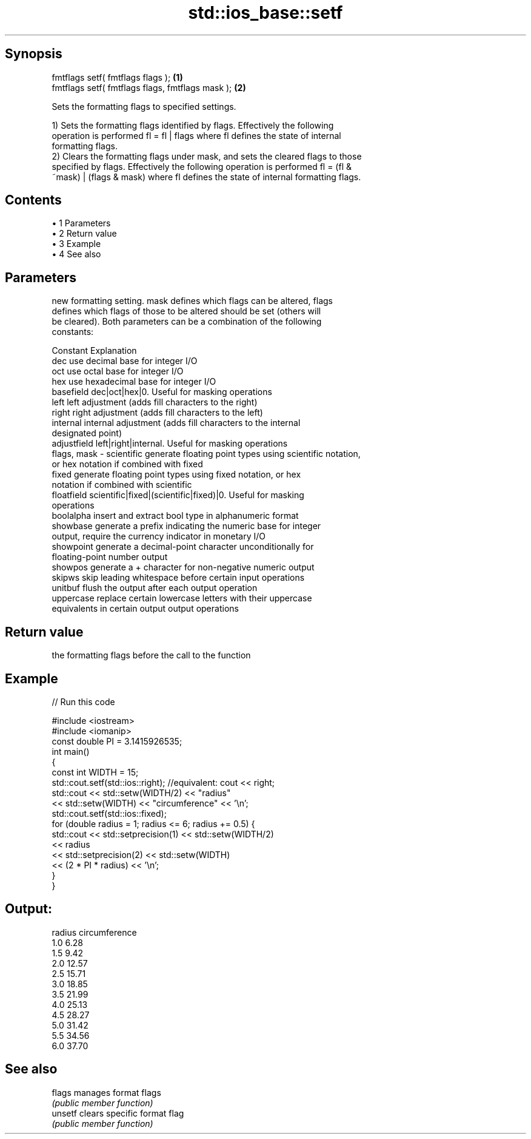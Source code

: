 .TH std::ios_base::setf 3 "Apr 19 2014" "1.0.0" "C++ Standard Libary"
.SH Synopsis
   fmtflags setf( fmtflags flags );                \fB(1)\fP
   fmtflags setf( fmtflags flags, fmtflags mask ); \fB(2)\fP

   Sets the formatting flags to specified settings.

   1) Sets the formatting flags identified by flags. Effectively the following
   operation is performed fl = fl | flags where fl defines the state of internal
   formatting flags.
   2) Clears the formatting flags under mask, and sets the cleared flags to those
   specified by flags. Effectively the following operation is performed fl = (fl &
   ~mask) | (flags & mask) where fl defines the state of internal formatting flags.

.SH Contents

     • 1 Parameters
     • 2 Return value
     • 3 Example
     • 4 See also

.SH Parameters

                 new formatting setting. mask defines which flags can be altered, flags
                 defines which flags of those to be altered should be set (others will
                 be cleared). Both parameters can be a combination of the following
                 constants:

                 Constant    Explanation
                 dec         use decimal base for integer I/O
                 oct         use octal base for integer I/O
                 hex         use hexadecimal base for integer I/O
                 basefield   dec|oct|hex|0. Useful for masking operations
                 left        left adjustment (adds fill characters to the right)
                 right       right adjustment (adds fill characters to the left)
                 internal    internal adjustment (adds fill characters to the internal
                             designated point)
                 adjustfield left|right|internal. Useful for masking operations
   flags, mask - scientific  generate floating point types using scientific notation,
                             or hex notation if combined with fixed
                 fixed       generate floating point types using fixed notation, or hex
                             notation if combined with scientific
                 floatfield  scientific|fixed|(scientific|fixed)|0. Useful for masking
                             operations
                 boolalpha   insert and extract bool type in alphanumeric format
                 showbase    generate a prefix indicating the numeric base for integer
                             output, require the currency indicator in monetary I/O
                 showpoint   generate a decimal-point character unconditionally for
                             floating-point number output
                 showpos     generate a + character for non-negative numeric output
                 skipws      skip leading whitespace before certain input operations
                 unitbuf     flush the output after each output operation
                 uppercase   replace certain lowercase letters with their uppercase
                             equivalents in certain output output operations

.SH Return value

   the formatting flags before the call to the function

.SH Example

   
// Run this code

 #include <iostream>
 #include <iomanip>
  
 const double PI = 3.1415926535;
  
 int main()
 {
     const int WIDTH = 15;
  
     std::cout.setf(std::ios::right);  //equivalent: cout << right;
     std::cout << std::setw(WIDTH/2) << "radius"
               << std::setw(WIDTH) << "circumference" << '\\n';
  
     std::cout.setf(std::ios::fixed);
     for (double radius = 1; radius <= 6; radius += 0.5) {
         std::cout << std::setprecision(1) << std::setw(WIDTH/2)
                   << radius
                   << std::setprecision(2) << std::setw(WIDTH)
                   << (2 * PI * radius) << '\\n';
     }
 }

.SH Output:

 radius  circumference
     1.0           6.28
     1.5           9.42
     2.0          12.57
     2.5          15.71
     3.0          18.85
     3.5          21.99
     4.0          25.13
     4.5          28.27
     5.0          31.42
     5.5          34.56
     6.0          37.70

.SH See also

   flags  manages format flags
          \fI(public member function)\fP
   unsetf clears specific format flag
          \fI(public member function)\fP

